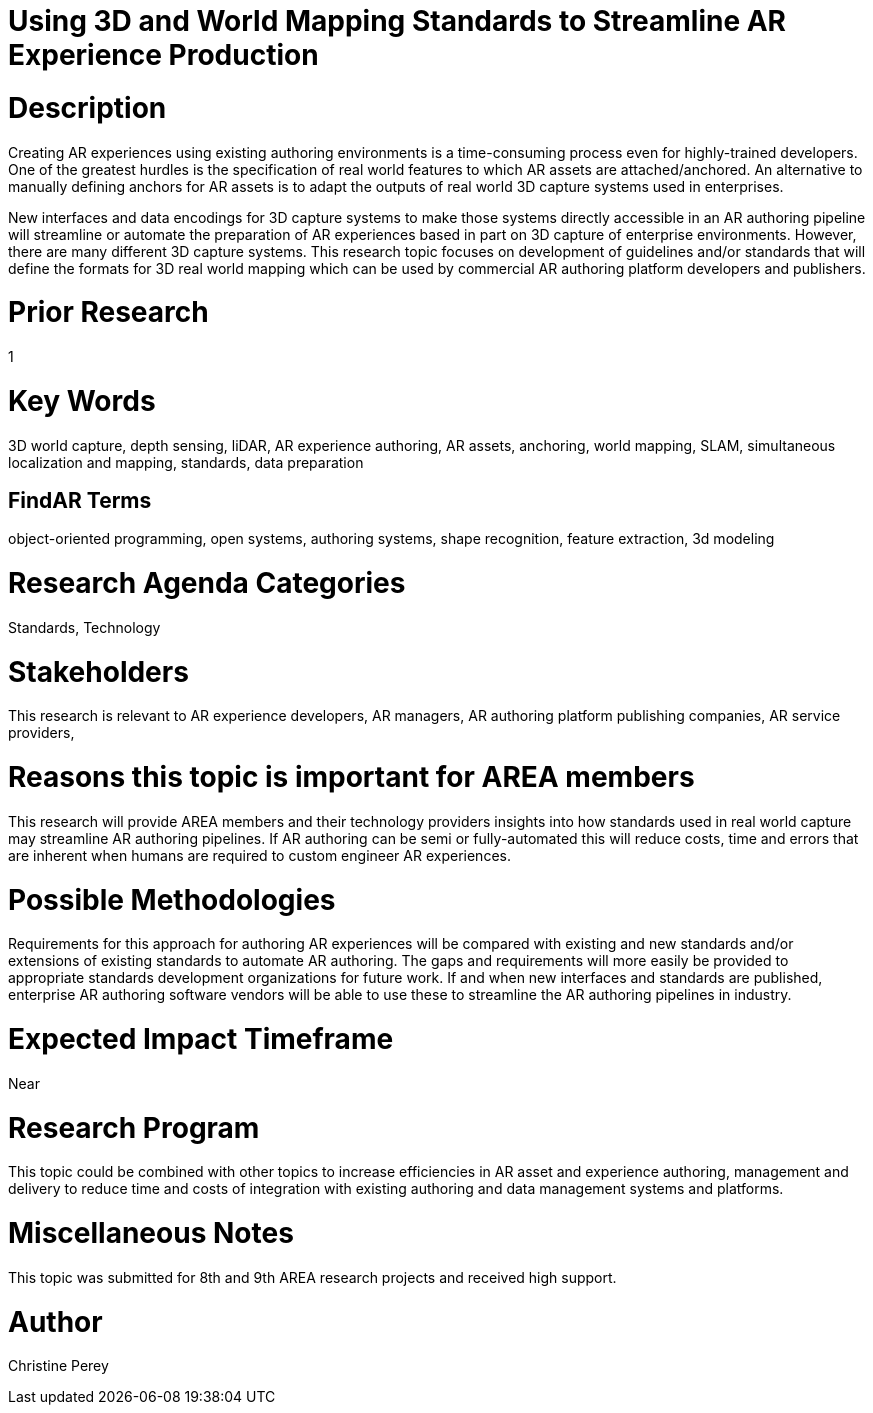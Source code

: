 [[ra-S3Dcapture5-streamlineauthoring]]

# Using 3D and World Mapping Standards to Streamline AR Experience Production

# Description
Creating AR experiences using existing authoring environments is a time-consuming process even for highly-trained developers. One of the greatest hurdles is the specification of real world features to which AR assets are attached/anchored. An alternative to manually defining anchors for AR assets is to adapt the outputs of real world 3D capture systems used in enterprises.

New interfaces and data encodings for 3D capture systems to make those systems directly accessible in an AR authoring pipeline will streamline or automate the preparation of AR experiences based in part on 3D capture of enterprise environments. However, there are many different 3D capture systems. This research topic focuses on development of guidelines and/or standards that will define the formats for 3D real world mapping which can be used by commercial AR authoring platform developers and publishers.

# Prior Research
1

# Key Words
3D world capture, depth sensing, liDAR, AR experience authoring, AR assets, anchoring, world mapping, SLAM, simultaneous localization and mapping, standards, data preparation

## FindAR Terms
object-oriented programming, open systems, authoring systems, shape recognition, feature extraction, 3d modeling

# Research Agenda Categories
Standards, Technology

# Stakeholders
This research is relevant to AR experience developers, AR managers, AR authoring platform publishing companies, AR service providers,

# Reasons this topic is important for AREA members
This research will provide AREA members and their technology providers insights into how standards used in real world capture may streamline AR authoring pipelines. If AR authoring can be semi or fully-automated this will reduce costs, time and errors that are inherent when humans are required to custom engineer AR experiences.

# Possible Methodologies
Requirements for this approach for authoring AR experiences will be compared with existing and new standards and/or extensions of existing standards to automate AR authoring. The gaps and requirements will more easily be provided to appropriate standards development organizations for future work. If and when new interfaces and standards are published, enterprise AR authoring software vendors will be able to use these to streamline the AR authoring pipelines in industry.

# Expected Impact Timeframe
Near

# Research Program
This topic could be combined with other topics to increase efficiencies in AR asset and experience authoring, management and delivery to reduce time and costs of integration with existing authoring and data management systems and platforms.

# Miscellaneous Notes
This topic was submitted for 8th and 9th AREA research projects and received high support.

# Author
Christine Perey
